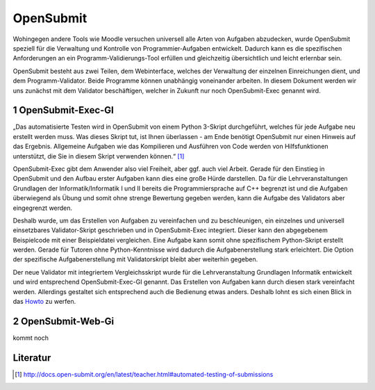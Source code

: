 OpenSubmit
==========

Wohingegen andere Tools wie Moodle versuchen universell alle Arten von Aufgaben abzudecken, wurde OpenSubmit speziell für die Verwaltung und Kontrolle von Programmier-Aufgaben entwickelt.  Dadurch kann es die spezifischen Anforderungen an ein Programm-Validierungs-Tool erfüllen und gleichzeitig übersichtlich und leicht erlernbar sein.

OpenSubmit besteht aus zwei Teilen, dem Webinterface, welches der Verwaltung der einzelnen Einreichungen dient, und dem Programm-Validator. Beide Programme können unabhängig voneinander arbeiten. In diesem Dokument werden wir uns zunächst mit dem Validator beschäftigen, welcher in Zukunft nur noch OpenSubmit-Exec genannt wird.

1 OpenSubmit-Exec-GI
---------------------

„Das automatisierte Testen wird in OpenSubmit von einem Python 3-Skript durchgeführt, welches für jede Aufgabe neu erstellt werden muss. Was dieses Skript tut, ist Ihnen überlassen - am Ende benötigt OpenSubmit nur einen Hinweis auf das Ergebnis. Allgemeine Aufgaben wie das Kompilieren und Ausführen von Code werden von Hilfsfunktionen unterstützt, die Sie in diesem Skript verwenden können.“ [#FN1]_

OpenSubmit-Exec gibt dem Anwender also viel Freiheit, aber ggf. auch viel Arbeit. Gerade für den Einstieg in OpenSubmit und den Aufbau erster Aufgaben kann dies eine große Hürde darstellen. Da für die Lehrveranstaltungen Grundlagen der Informatik/Informatik I und II bereits die Programmiersprache auf C++ begrenzt ist und die Aufgaben überwiegend als Übung und somit ohne strenge Bewertung gegeben werden, kann die Aufgabe des Validators aber eingegrenzt werden.

Deshalb wurde, um das Erstellen von Aufgaben zu vereinfachen und zu beschleunigen, ein einzelnes und universell einsetzbares Validator-Skript geschrieben und in OpenSubmit-Exec integriert. Dieser kann den abgegebenem Beispielcode mit einer Beispieldatei vergleichen. Eine Aufgabe kann somit ohne spezifischem Python-Skript erstellt werden. Gerade für Tutoren ohne Python-Kenntnisse wird dadurch die Aufgabenerstellung stark erleichtert. Die Option der spezifische Aufgabenerstellung mit Validatorskript bleibt aber weiterhin gegeben.

Der neue Validator mit integriertem Vergleichsskript wurde für die Lehrveranstaltung Grundlagen Informatik entwickelt und wird entsprechend OpenSubmit-Exec-GI genannt. Das Erstellen von Aufgaben kann durch diesen stark vereinfacht werden. Allerdings gestaltet sich entsprechend auch die Bedienung etwas anders. Deshalb lohnt es sich einen Blick in das `Howto <https://github.com/mGrapf/opensubmit-gi/tree/master/docs/howto>`_ zu werfen.

2 OpenSubmit-Web-Gi
-------------------

kommt noch


Literatur
---------
.. [#FN1] http://docs.open-submit.org/en/latest/teacher.html#automated-testing-of-submissions
